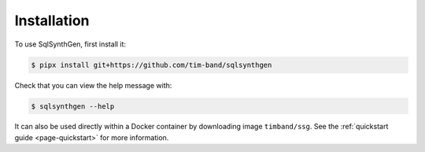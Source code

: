 .. _page-installation:

Installation
============

To use SqlSynthGen, first install it:

.. code-block:: console

   $ pipx install git+https://github.com/tim-band/sqlsynthgen

Check that you can view the help message with:

.. code-block:: console

   $ sqlsynthgen --help

It can also be used directly within a Docker container by downloading image ``timband/ssg``.
See the :ref:`quickstart guide <page-quickstart>` for more information.
